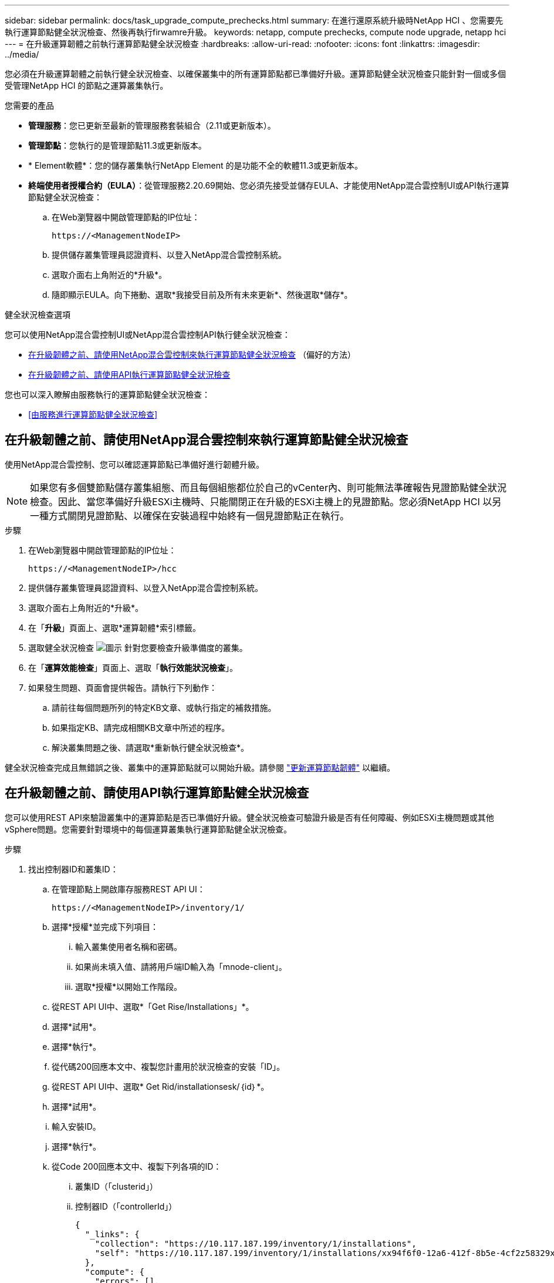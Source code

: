 ---
sidebar: sidebar 
permalink: docs/task_upgrade_compute_prechecks.html 
summary: 在進行還原系統升級時NetApp HCI 、您需要先執行運算節點健全狀況檢查、然後再執行firwamre升級。 
keywords: netapp, compute prechecks, compute node upgrade, netapp hci 
---
= 在升級運算韌體之前執行運算節點健全狀況檢查
:hardbreaks:
:allow-uri-read: 
:nofooter: 
:icons: font
:linkattrs: 
:imagesdir: ../media/


[role="lead"]
您必須在升級運算韌體之前執行健全狀況檢查、以確保叢集中的所有運算節點都已準備好升級。運算節點健全狀況檢查只能針對一個或多個受管理NetApp HCI 的節點之運算叢集執行。

.您需要的產品
* *管理服務*：您已更新至最新的管理服務套裝組合（2.11或更新版本）。
* *管理節點*：您執行的是管理節點11.3或更新版本。
* * Element軟體*：您的儲存叢集執行NetApp Element 的是功能不全的軟體11.3或更新版本。
* *終端使用者授權合約（EULA）*：從管理服務2.20.69開始、您必須先接受並儲存EULA、才能使用NetApp混合雲控制UI或API執行運算節點健全狀況檢查：
+
.. 在Web瀏覽器中開啟管理節點的IP位址：
+
[listing]
----
https://<ManagementNodeIP>
----
.. 提供儲存叢集管理員認證資料、以登入NetApp混合雲控制系統。
.. 選取介面右上角附近的*升級*。
.. 隨即顯示EULA。向下捲動、選取*我接受目前及所有未來更新*、然後選取*儲存*。




.健全狀況檢查選項
您可以使用NetApp混合雲控制UI或NetApp混合雲控制API執行健全狀況檢查：

* <<在升級韌體之前、請使用NetApp混合雲控制來執行運算節點健全狀況檢查>> （偏好的方法）
* <<在升級韌體之前、請使用API執行運算節點健全狀況檢查>>


您也可以深入瞭解由服務執行的運算節點健全狀況檢查：

* <<由服務進行運算節點健全狀況檢查>>




== 在升級韌體之前、請使用NetApp混合雲控制來執行運算節點健全狀況檢查

使用NetApp混合雲控制、您可以確認運算節點已準備好進行韌體升級。


NOTE: 如果您有多個雙節點儲存叢集組態、而且每個組態都位於自己的vCenter內、則可能無法準確報告見證節點健全狀況檢查。因此、當您準備好升級ESXi主機時、只能關閉正在升級的ESXi主機上的見證節點。您必須NetApp HCI 以另一種方式關閉見證節點、以確保在安裝過程中始終有一個見證節點正在執行。

.步驟
. 在Web瀏覽器中開啟管理節點的IP位址：
+
[listing]
----
https://<ManagementNodeIP>/hcc
----
. 提供儲存叢集管理員認證資料、以登入NetApp混合雲控制系統。
. 選取介面右上角附近的*升級*。
. 在「*升級*」頁面上、選取*運算韌體*索引標籤。
. 選取健全狀況檢查 image:hcc_healthcheck_icon.png["圖示"] 針對您要檢查升級準備度的叢集。
. 在「*運算效能檢查*」頁面上、選取「*執行效能狀況檢查*」。
. 如果發生問題、頁面會提供報告。請執行下列動作：
+
.. 請前往每個問題所列的特定KB文章、或執行指定的補救措施。
.. 如果指定KB、請完成相關KB文章中所述的程序。
.. 解決叢集問題之後、請選取*重新執行健全狀況檢查*。




健全狀況檢查完成且無錯誤之後、叢集中的運算節點就可以開始升級。請參閱 link:task_hcc_upgrade_compute_node_firmware.html["更新運算節點韌體"] 以繼續。



== 在升級韌體之前、請使用API執行運算節點健全狀況檢查

您可以使用REST API來驗證叢集中的運算節點是否已準備好升級。健全狀況檢查可驗證升級是否有任何障礙、例如ESXi主機問題或其他vSphere問題。您需要針對環境中的每個運算叢集執行運算節點健全狀況檢查。

.步驟
. 找出控制器ID和叢集ID：
+
.. 在管理節點上開啟庫存服務REST API UI：
+
[listing]
----
https://<ManagementNodeIP>/inventory/1/
----
.. 選擇*授權*並完成下列項目：
+
... 輸入叢集使用者名稱和密碼。
... 如果尚未填入值、請將用戶端ID輸入為「mnode-client」。
... 選取*授權*以開始工作階段。


.. 從REST API UI中、選取*「Get Rise/Installations」*。
.. 選擇*試用*。
.. 選擇*執行*。
.. 從代碼200回應本文中、複製您計畫用於狀況檢查的安裝「ID」。
.. 從REST API UI中、選取* Get Rid/installationsesk/｛id｝*。
.. 選擇*試用*。
.. 輸入安裝ID。
.. 選擇*執行*。
.. 從Code 200回應本文中、複製下列各項的ID：
+
... 叢集ID（「clusterid」）
... 控制器ID（「controllerId」）
+
[listing]
----
{
  "_links": {
    "collection": "https://10.117.187.199/inventory/1/installations",
    "self": "https://10.117.187.199/inventory/1/installations/xx94f6f0-12a6-412f-8b5e-4cf2z58329x0"
  },
  "compute": {
    "errors": [],
    "inventory": {
      "clusters": [
        {
          "clusterId": "domain-1",
          "controllerId": "abc12c3a-aa87-4e33-9f94-xx588c2cdcf6",
          "datacenterName": "NetApp-HCI-Datacenter-01",
          "installationId": "xx94f6f0-12a6-412f-8b5e-4cf2z58329x0",
          "installationName": "test-nde-mnode",
          "inventoryType": "managed",
          "name": "NetApp-HCI-Cluster-01",
          "summary": {
            "nodeCount": 2,
            "virtualMachineCount": 2
          }
        }
      ],
----




. 在叢集中的運算節點上執行健全狀況檢查：
+
.. 在管理節點上開啟運算服務REST API UI：
+
[listing]
----
https://<ManagementNodeIP>/vcenter/1/
----
.. 選擇*授權*並完成下列項目：
+
... 輸入叢集使用者名稱和密碼。
... 如果尚未填入值、請將用戶端ID輸入為「mnode-client」。
... 選取*授權*以開始工作階段。


.. 選取* POST / computeesk/｛控制器ID｝/狀況檢查*。
.. 選擇*試用*。
.. 在「* controller_ID*參數」欄位中、輸入您從上一步複製的「controllerId」。
.. 在有效負載中、輸入您從上一步複製的「clusterid」作為「叢集」值、然後移除「節點」參數。
+
[listing]
----
{
  "cluster": "domain-1"
}
----
.. 選取*執行*以在叢集上執行健全狀況檢查。
+
程式碼200回應會提供「resourceLink」URL、並附上確認健全狀況檢查結果所需的工作ID。

+
[listing]
----
{
  "resourceLink": "https://10.117.150.84/vcenter/1/compute/tasks/[This is the task ID for health check task results]",
  "serviceName": "vcenter-v2-svc",
  "taskId": "ab12c345-06f7-42d7-b87c-7x64x56x321x",
  "taskName": "VCenter service health checks"
}
----
.. 複製「resourceLink」URL的工作ID部分、以驗證工作結果。


. 驗證健全狀況檢查的結果：
+
.. 返回管理節點上的運算服務REST API UI：
+
[listing]
----
https://<ManagementNodeIP>/vcenter/1/
----
.. 選取* Get / compute/sites/｛task_id｝*。
.. 選擇*試用*。
.. 在「task_id」參數欄位中、輸入* POST /computeSys/{controller_ID} RUSE/healing-checks* Code 200回應中「resourceLink」URL的工作ID部分。
.. 選擇*執行*。
.. 如果傳回的「狀態」表示運算節點健全狀況有問題、請執行下列動作：
+
... 請參閱每個問題所列的特定知識庫文章（「KbLink」）、或執行指定的補救措施。
... 如果指定KB、請完成相關KB文章中所述的程序。
... 解決叢集問題之後、請再次執行* POST / computeesk/｛控制器ID｝/狀況檢查*（請參閱步驟2）。






如果健全狀況檢查順利完成、則回應代碼200表示結果成功。



== 由服務進行運算節點健全狀況檢查

無論是由NetApp混合雲控制或API方法執行的運算健全狀況檢查、都會針對每個節點進行下列檢查。視您的環境而定、可能會略過其中一些檢查。您應該在解決任何偵測到的問題之後、重新執行健全狀況檢查。

|===
| 檢查說明 | 節點/叢集 | 解決所需的行動 | 內含程序的知識庫文章 


| DRS是否已啟用且完全自動化？ | 叢集 | 開啟DRS、並確定其完全自動化。 | link:https://kb.netapp.com/Advice_and_Troubleshooting/Data_Storage_Software/Virtual_Storage_Console_for_VMware_vSphere/How_to_enable_DRS_in_vSphere["請參閱此KB"^]。附註：如果您有標準授權、請將ESXi主機置於維護模式、並忽略此健全狀況檢查失敗警告。 


| vSphere中是否已停用DPM？ | 叢集 | 關閉分散式電源管理。 | link:https://kb.netapp.com/Advice_and_Troubleshooting/Data_Storage_Software/Element_Plug-in_for_vCenter_server/How_to_disable_DPM_in_VMware_vCenter["請參閱此KB"^]。 


| vSphere中的HA存取控制是否已停用？ | 叢集 | 關閉HA接入控制。 | link:https://kb.netapp.com/Advice_and_Troubleshooting/Hybrid_Cloud_Infrastructure/NetApp_HCI/How_to_control_enable_HA_admission_in_vSphere["請參閱此KB"^]。 


| 叢集中主機上的VM是否已啟用FT？ | 節點 | 在任何受影響的虛擬機器上暫停容錯功能。 | link:https://kb.netapp.com/Advice_and_Troubleshooting/Hybrid_Cloud_Infrastructure/NetApp_HCI/How_to_suspend_fault_tolerance_on_virtual_machines_in_a_vSphere_cluster["請參閱此KB"^]。 


| vCenter中是否有叢集的重大警示？ | 叢集 | 啟動vSphere並解決及/或確認任何警示、然後再繼續。 | 無需KB即可解決問題。 


| vCenter中是否有一般/全域資訊警示？ | 叢集 | 啟動vSphere並解決及/或確認任何警示、然後再繼續。 | 無需KB即可解決問題。 


| 管理服務是否為最新狀態？ | HCI系統 | 您必須先更新管理服務、才能執行升級或執行升級前的健全狀況檢查。 | 無需KB即可解決問題。請參閱 link:task_hcc_update_management_services.html["本文"] 以取得更多資訊。 


| vSphere中目前的ESXi節點是否有錯誤？ | 節點 | 啟動vSphere並解決及/或確認任何警示、然後再繼續。 | 無需KB即可解決問題。 


| 虛擬媒體是否掛載到叢集中主機上的VM？ | 節點 | 從VM中卸載所有虛擬媒體磁碟（CD/DVD/磁碟機）。 | 無需KB即可解決問題。 


| BMC版本是否為Redfish支援的最低需求版本？ | 節點 | 手動更新BMC韌體。 | 無需KB即可解決問題。 


| ESXi主機是否正常運作？ | 節點 | 啟動ESXi主機。 | 無需KB即可解決問題。 


| 是否有任何虛擬機器駐留在本機ESXi儲存設備上？ | 節點/虛擬機器 | 移除或移轉連接至虛擬機器的本機儲存設備。 | 無需KB即可解決問題。 


| BMC是否已啟動並正在執行？ | 節點 | 開啟BMC電源、並確保它已連線至此管理節點可連線的網路。 | 無需KB即可解決問題。 


| 是否有合作夥伴ESXi主機可用？ | 節點 | 讓叢集中的一或多個ESXi主機可供移轉虛擬機器使用（非維護模式）。 | 無需KB即可解決問題。 


| 您是否能透過IPMI傳輸協定與BMC連線？ | 節點 | 在基礎板管理控制器（BMC）上啟用IPMI傳輸協定。 | 無需KB即可解決問題。 


| ESXi主機是否已正確對應至硬體主機（BMC）？ | 節點 | ESXi主機未正確對應至基礎板管理控制器（BMC）。修正ESXi主機與硬體主機之間的對應關係。 | 無需KB即可解決問題。請參閱 link:task_hcc_edit_bmc_info.html["本文"] 以取得更多資訊。 


| 叢集中的見證節點狀態為何？所有識別的見證節點均未啟動且正在執行。 | 節點 | 見證節點未在其他ESXi主機上執行。開啟替代ESXi主機上的見證節點、然後重新執行健全狀況檢查。*在HCI安裝中、必須始終執行一個見證節點*。 | https://kb.netapp.com/Advice_and_Troubleshooting/Hybrid_Cloud_Infrastructure/NetApp_HCI/How_to_resolve_witness_node_issues_prior_to_upgrading_compute_nodes["請參閱此KB"^] 


| 叢集中的見證節點狀態為何？見證節點已在此ESXi主機上啟動並執行、而替代見證節點尚未啟動並正在執行。 | 節點 | 見證節點未在其他ESXi主機上執行。開啟替代ESXi主機上的見證節點。當您準備好升級此ESXi主機時、請關閉此ESXi主機上執行的見證節點、然後重新執行健全狀況檢查。*在HCI安裝中、必須始終執行一個見證節點*。 | https://kb.netapp.com/Advice_and_Troubleshooting/Hybrid_Cloud_Infrastructure/NetApp_HCI/How_to_resolve_witness_node_issues_prior_to_upgrading_compute_nodes["請參閱此KB"^] 


| 叢集中的見證節點狀態為何？見證節點已在此ESXi主機上啟動並執行、替代節點已啟動、但正在同一個ESXi主機上執行。 | 節點 | 這兩個見證節點都在此ESXi主機上執行。將一個見證節點重新部署到另一個ESXi主機。當您準備好升級此ESXi主機時、請關閉此ESXi主機上剩餘的見證節點、然後重新執行健全狀況檢查。*在HCI安裝中、必須始終執行一個見證節點*。 | https://kb.netapp.com/Advice_and_Troubleshooting/Hybrid_Cloud_Infrastructure/NetApp_HCI/How_to_resolve_witness_node_issues_prior_to_upgrading_compute_nodes["請參閱此KB"^] 


| 叢集中的見證節點狀態為何？見證節點已在此ESXi主機上啟動並執行、替代見證節點已在另一個ESXi主機上啟動並執行。 | 節點 | 見證節點在此ESXi主機上本機執行。當您準備好升級此ESXi主機時、請僅在此ESXi主機上關閉見證節點、然後重新執行健全狀況檢查。*在HCI安裝中、必須始終執行一個見證節點*。 | https://kb.netapp.com/Advice_and_Troubleshooting/Hybrid_Cloud_Infrastructure/NetApp_HCI/How_to_resolve_witness_node_issues_prior_to_upgrading_compute_nodes["請參閱此KB"^] 
|===


== 如需詳細資訊、請參閱

https://docs.netapp.com/us-en/vcp/index.html["vCenter Server的VMware vCenter外掛程式NetApp Element"^]
